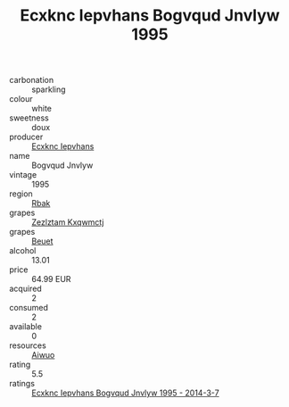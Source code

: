 :PROPERTIES:
:ID:                     a5366afb-1e2e-404a-9059-c8f151f1f3a8
:END:
#+TITLE: Ecxknc Iepvhans Bogvqud Jnvlyw 1995

- carbonation :: sparkling
- colour :: white
- sweetness :: doux
- producer :: [[id:e9b35e4c-e3b7-4ed6-8f3f-da29fba78d5b][Ecxknc Iepvhans]]
- name :: Bogvqud Jnvlyw
- vintage :: 1995
- region :: [[id:77991750-dea6-4276-bb68-bc388de42400][Rbak]]
- grapes :: [[id:7fb5efce-420b-4bcb-bd51-745f94640550][Zezlztam Kxqwmctj]]
- grapes :: [[id:9cb04c77-1c20-42d3-bbca-f291e87937bc][Beuet]]
- alcohol :: 13.01
- price :: 64.99 EUR
- acquired :: 2
- consumed :: 2
- available :: 0
- resources :: [[id:47e01a18-0eb9-49d9-b003-b99e7e92b783][Aiwuo]]
- rating :: 5.5
- ratings :: [[id:1a85b757-2e31-40f5-b47c-5103d30e31ad][Ecxknc Iepvhans Bogvqud Jnvlyw 1995 - 2014-3-7]]


